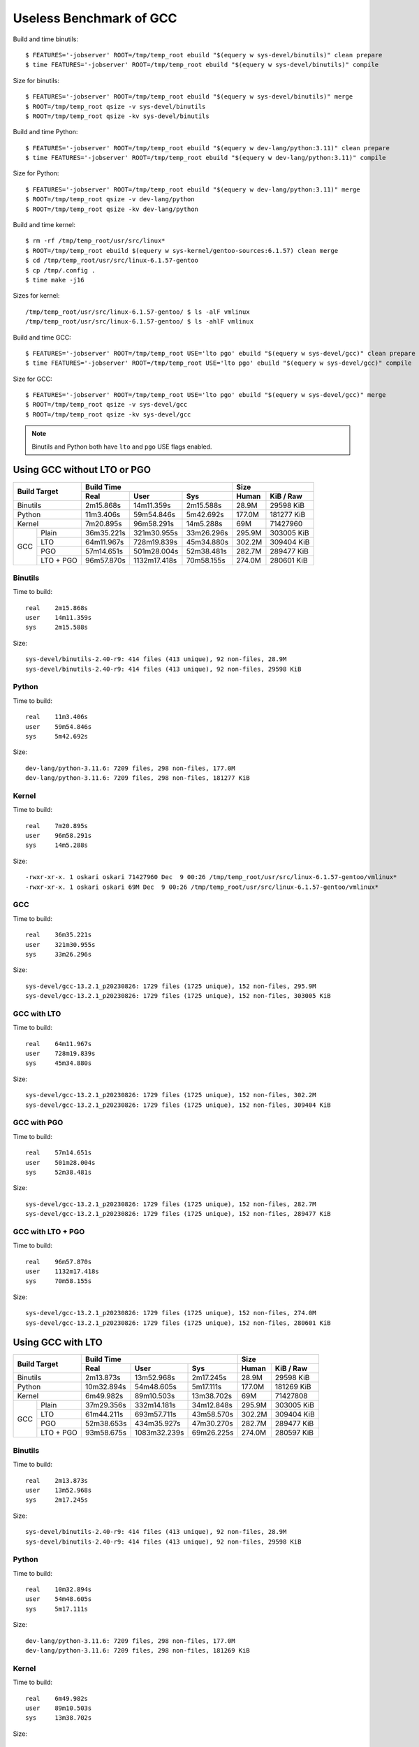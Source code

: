 ========================
Useless Benchmark of GCC
========================

Build and time binutils::

    $ FEATURES='-jobserver' ROOT=/tmp/temp_root ebuild "$(equery w sys-devel/binutils)" clean prepare
    $ time FEATURES='-jobserver' ROOT=/tmp/temp_root ebuild "$(equery w sys-devel/binutils)" compile

Size for binutils::

    $ FEATURES='-jobserver' ROOT=/tmp/temp_root ebuild "$(equery w sys-devel/binutils)" merge
    $ ROOT=/tmp/temp_root qsize -v sys-devel/binutils
    $ ROOT=/tmp/temp_root qsize -kv sys-devel/binutils

Build and time Python::

    $ FEATURES='-jobserver' ROOT=/tmp/temp_root ebuild "$(equery w dev-lang/python:3.11)" clean prepare
    $ time FEATURES='-jobserver' ROOT=/tmp/temp_root ebuild "$(equery w dev-lang/python:3.11)" compile

Size for Python::

    $ FEATURES='-jobserver' ROOT=/tmp/temp_root ebuild "$(equery w dev-lang/python:3.11)" merge
    $ ROOT=/tmp/temp_root qsize -v dev-lang/python
    $ ROOT=/tmp/temp_root qsize -kv dev-lang/python

Build and time kernel::

    $ rm -rf /tmp/temp_root/usr/src/linux*
    $ ROOT=/tmp/temp_root ebuild $(equery w sys-kernel/gentoo-sources:6.1.57) clean merge
    $ cd /tmp/temp_root/usr/src/linux-6.1.57-gentoo
    $ cp /tmp/.config .
    $ time make -j16

Sizes for kernel::

    /tmp/temp_root/usr/src/linux-6.1.57-gentoo/ $ ls -alF vmlinux
    /tmp/temp_root/usr/src/linux-6.1.57-gentoo/ $ ls -ahlF vmlinux

Build and time GCC::

    $ FEATURES='-jobserver' ROOT=/tmp/temp_root USE='lto pgo' ebuild "$(equery w sys-devel/gcc)" clean prepare
    $ time FEATURES='-jobserver' ROOT=/tmp/temp_root USE='lto pgo' ebuild "$(equery w sys-devel/gcc)" compile

Size for GCC::

    $ FEATURES='-jobserver' ROOT=/tmp/temp_root USE='lto pgo' ebuild "$(equery w sys-devel/gcc)" merge
    $ ROOT=/tmp/temp_root qsize -v sys-devel/gcc
    $ ROOT=/tmp/temp_root qsize -kv sys-devel/gcc

.. NOTE::
   Binutils and Python both have ``lto`` and ``pgo`` USE flags enabled.


Using GCC without LTO or PGO
============================

+-----------------+----------------------------------------+---------------------+
|                 | Build Time                             | Size                |
|                 +------------+--------------+------------+--------+------------+
| Build Target    | Real       | User         | Sys        | Human  | KiB / Raw  |
+=================+============+==============+============+========+============+
| Binutils        | 2m15.868s  | 14m11.359s   | 2m15.588s  | 28.9M  | 29598 KiB  |
+-----------------+------------+--------------+------------+--------+------------+
| Python          | 11m3.406s  | 59m54.846s   | 5m42.692s  | 177.0M | 181277 KiB |
+-----------------+------------+--------------+------------+--------+------------+
| Kernel          | 7m20.895s  | 96m58.291s   | 14m5.288s  | 69M    | 71427960   |
+-----+-----------+------------+--------------+------------+--------+------------+
|     | Plain     | 36m35.221s | 321m30.955s  | 33m26.296s | 295.9M | 303005 KiB |
|     +-----------+------------+--------------+------------+--------+------------+
|     | LTO       | 64m11.967s | 728m19.839s  | 45m34.880s | 302.2M | 309404 KiB |
| GCC +-----------+------------+--------------+------------+--------+------------+
|     | PGO       | 57m14.651s | 501m28.004s  | 52m38.481s | 282.7M | 289477 KiB |
|     +-----------+------------+--------------+------------+--------+------------+
|     | LTO + PGO | 96m57.870s | 1132m17.418s | 70m58.155s | 274.0M | 280601 KiB |
+-----+-----------+------------+--------------+------------+--------+------------+


Binutils
--------

Time to build::

    real    2m15.868s
    user    14m11.359s
    sys     2m15.588s

Size::

    sys-devel/binutils-2.40-r9: 414 files (413 unique), 92 non-files, 28.9M
    sys-devel/binutils-2.40-r9: 414 files (413 unique), 92 non-files, 29598 KiB


Python
------

Time to build::

    real    11m3.406s
    user    59m54.846s
    sys     5m42.692s

Size::

    dev-lang/python-3.11.6: 7209 files, 298 non-files, 177.0M
    dev-lang/python-3.11.6: 7209 files, 298 non-files, 181277 KiB


Kernel
------

Time to build::

    real    7m20.895s
    user    96m58.291s
    sys     14m5.288s

Size::

    -rwxr-xr-x. 1 oskari oskari 71427960 Dec  9 00:26 /tmp/temp_root/usr/src/linux-6.1.57-gentoo/vmlinux*
    -rwxr-xr-x. 1 oskari oskari 69M Dec  9 00:26 /tmp/temp_root/usr/src/linux-6.1.57-gentoo/vmlinux*


GCC
---

Time to build::

    real    36m35.221s
    user    321m30.955s
    sys     33m26.296s

Size::

    sys-devel/gcc-13.2.1_p20230826: 1729 files (1725 unique), 152 non-files, 295.9M
    sys-devel/gcc-13.2.1_p20230826: 1729 files (1725 unique), 152 non-files, 303005 KiB


GCC with LTO
------------

Time to build::

    real    64m11.967s
    user    728m19.839s
    sys     45m34.880s

Size::

    sys-devel/gcc-13.2.1_p20230826: 1729 files (1725 unique), 152 non-files, 302.2M
    sys-devel/gcc-13.2.1_p20230826: 1729 files (1725 unique), 152 non-files, 309404 KiB


GCC with PGO
------------

Time to build::

    real    57m14.651s
    user    501m28.004s
    sys     52m38.481s

Size::

    sys-devel/gcc-13.2.1_p20230826: 1729 files (1725 unique), 152 non-files, 282.7M
    sys-devel/gcc-13.2.1_p20230826: 1729 files (1725 unique), 152 non-files, 289477 KiB


GCC with LTO + PGO
------------------

Time to build::

    real    96m57.870s
    user    1132m17.418s
    sys     70m58.155s

Size::

    sys-devel/gcc-13.2.1_p20230826: 1729 files (1725 unique), 152 non-files, 274.0M
    sys-devel/gcc-13.2.1_p20230826: 1729 files (1725 unique), 152 non-files, 280601 KiB


Using GCC with LTO
==================

+-----------------+----------------------------------------+---------------------+
|                 | Build Time                             | Size                |
|                 +------------+--------------+------------+--------+------------+
| Build Target    | Real       | User         | Sys        | Human  | KiB / Raw  |
+=================+============+==============+============+========+============+
| Binutils        | 2m13.873s  | 13m52.968s   | 2m17.245s  | 28.9M  | 29598 KiB  |
+-----------------+------------+--------------+------------+--------+------------+
| Python          | 10m32.894s | 54m48.605s   | 5m17.111s  | 177.0M | 181269 KiB |
+-----------------+------------+--------------+------------+--------+------------+
| Kernel          | 6m49.982s  | 89m10.503s   | 13m38.702s | 69M    | 71427808   |
+-----+-----------+------------+--------------+------------+--------+------------+
|     | Plain     | 37m29.356s | 332m14.181s  | 34m12.848s | 295.9M | 303005 KiB |
|     +-----------+------------+--------------+------------+--------+------------+
|     | LTO       | 61m44.211s | 693m57.711s  | 43m58.570s | 302.2M | 309404 KiB |
| GCC +-----------+------------+--------------+------------+--------+------------+
|     | PGO       | 52m38.653s | 434m35.927s  | 47m30.270s | 282.7M | 289477 KiB |
|     +-----------+------------+--------------+------------+--------+------------+
|     | LTO + PGO | 93m58.675s | 1083m32.239s | 69m26.225s | 274.0M | 280597 KiB |
+-----+-----------+------------+--------------+------------+--------+------------+


Binutils
--------

Time to build::

    real    2m13.873s
    user    13m52.968s
    sys     2m17.245s

Size::

    sys-devel/binutils-2.40-r9: 414 files (413 unique), 92 non-files, 28.9M
    sys-devel/binutils-2.40-r9: 414 files (413 unique), 92 non-files, 29598 KiB


Python
------

Time to build::

    real    10m32.894s
    user    54m48.605s
    sys     5m17.111s

Size::

    dev-lang/python-3.11.6: 7209 files, 298 non-files, 177.0M
    dev-lang/python-3.11.6: 7209 files, 298 non-files, 181269 KiB


Kernel
------

Time to build::

    real    6m49.982s
    user    89m10.503s
    sys     13m38.702s

Size::

    -rwxr-xr-x. 1 oskari oskari 71427808 Dec 10 15:04 /tmp/temp_root/usr/src/linux-6.1.57-gentoo/vmlinux*
    -rwxr-xr-x. 1 oskari oskari 69M Dec 10 15:04 /tmp/temp_root/usr/src/linux-6.1.57-gentoo/vmlinux*


GCC
---

Time to build::

    real    37m29.356s
    user    332m14.181s
    sys     34m12.848s

Size::

    sys-devel/gcc-13.2.1_p20230826: 1729 files (1725 unique), 152 non-files, 295.9M
    sys-devel/gcc-13.2.1_p20230826: 1729 files (1725 unique), 152 non-files, 303005 KiB


GCC with LTO
------------

Time to build::

    real    61m44.211s
    user    693m57.711s
    sys     43m58.570s

Size::

    sys-devel/gcc-13.2.1_p20230826: 1729 files (1725 unique), 152 non-files, 302.2M
    sys-devel/gcc-13.2.1_p20230826: 1729 files (1725 unique), 152 non-files, 309404 KiB


GCC with PGO
------------

Time to build::

    real    52m38.653s
    user    434m35.927s
    sys     47m30.270s

Size::

    sys-devel/gcc-13.2.1_p20230826: 1729 files (1725 unique), 152 non-files, 282.7M
    sys-devel/gcc-13.2.1_p20230826: 1729 files (1725 unique), 152 non-files, 289477 KiB


GCC with LTO + PGO
------------------

Time to build::

    real    93m58.675s
    user    1083m32.239s
    sys     69m26.225s

Size::

    sys-devel/gcc-13.2.1_p20230826: 1729 files (1725 unique), 152 non-files, 274.0M
    sys-devel/gcc-13.2.1_p20230826: 1729 files (1725 unique), 152 non-files, 280597 KiB


Using GCC with PGO
==================

+-----------------+----------------------------------------+---------------------+
|                 | Build Time                             | Size                |
|                 +------------+--------------+------------+--------+------------+
| Build Target    | Real       | User         | Sys        | Human  | KiB / Raw  |
+=================+============+==============+============+========+============+
| Binutils        | 2m5.087s   | 12m43.125s   | 2m12.778s  | 28.9M  | 29598 KiB  |
+-----------------+------------+--------------+------------+--------+------------+
| Python          | 10m3.910s  | 52m48.963s   | 5m9.485s   | 177.0M | 181273 KiB |
+-----------------+------------+--------------+------------+--------+------------+
| Kernel          | 6m7.167s   | 78m11.686s   | 13m9.938s  | 69M    | 71450488   |
+-----+-----------+------------+--------------+------------+--------+------------+
|     | Plain     | 35m24.509s | 307m14.042s  | 32m34.184s | 295.9M | 303005 KiB |
|     +-----------+------------+--------------+------------+--------+------------+
|     | LTO       | 59m15.142s | 659m9.472s   | 42m17.251s | 302.2M | 309404 KiB |
| GCC +-----------+------------+--------------+------------+--------+------------+
|     | PGO       | 51m3.463s  | 417m20.812s  | 46m5.245s  | 282.7M | 289477 KiB |
|     +-----------+------------+--------------+------------+--------+------------+
|     | LTO + PGO | 94m34.405s | 1086m57.790s | 69m38.408s | 274.0M | 280577 KiB |
+-----+-----------+------------+--------------+------------+--------+------------+


Binutils
--------

Time to build::

    real    2m5.087s
    user    12m43.125s
    sys     2m12.778s

Size::

    sys-devel/binutils-2.40-r9: 414 files (413 unique), 92 non-files, 28.9M
    sys-devel/binutils-2.40-r9: 414 files (413 unique), 92 non-files, 29598 KiB


Python
------

Time to build::

    real    10m3.910s
    user    52m48.963s
    sys     5m9.485s

Size::

    dev-lang/python-3.11.6: 7209 files, 298 non-files, 177.0M
    dev-lang/python-3.11.6: 7209 files, 298 non-files, 181273 KiB


Kernel
------

Time to build::

    real    6m7.167s
    user    78m11.686s
    sys     13m9.938s

Size::

    -rwxr-xr-x. 1 oskari oskari 71450488 Dec 11 20:50 /tmp/temp_root/usr/src/linux-6.1.57-gentoo/vmlinux*
    -rwxr-xr-x. 1 oskari oskari 69M Dec 11 20:50 /tmp/temp_root/usr/src/linux-6.1.57-gentoo/vmlinux*


GCC
---

Time to build::

    real    35m24.509s
    user    307m14.042s
    sys     32m34.184s

Size::

    sys-devel/gcc-13.2.1_p20230826: 1729 files (1725 unique), 152 non-files, 295.9M
    sys-devel/gcc-13.2.1_p20230826: 1729 files (1725 unique), 152 non-files, 303005 KiB


GCC with LTO
------------

Time to build::

    real    59m15.142s
    user    659m9.472s
    sys     42m17.251s

Size::

    sys-devel/gcc-13.2.1_p20230826: 1729 files (1725 unique), 152 non-files, 302.2M
    sys-devel/gcc-13.2.1_p20230826: 1729 files (1725 unique), 152 non-files, 309404 KiB


GCC with PGO
------------

Time to build::

    real    51m3.463s
    user    417m20.812s
    sys     46m5.245s

Size::

    sys-devel/gcc-13.2.1_p20230826: 1729 files (1725 unique), 152 non-files, 282.7M
    sys-devel/gcc-13.2.1_p20230826: 1729 files (1725 unique), 152 non-files, 289477 KiB


GCC with LTO + PGO
------------------

Time to build::

    real    94m34.405s
    user    1086m57.790s
    sys     69m38.408s

Size::

    sys-devel/gcc-13.2.1_p20230826: 1729 files (1725 unique), 152 non-files, 274.0M
    sys-devel/gcc-13.2.1_p20230826: 1729 files (1725 unique), 152 non-files, 280577 KiB


Using GCC with LTO and PGO
==========================

+-----------------+----------------------------------------+---------------------+
|                 | Build Time                             | Size                |
|                 +------------+--------------+------------+--------+------------+
| Build Target    | Real       | User         | Sys        | Human  | KiB / Raw  |
+=================+============+==============+============+========+============+
| Binutils        | 2m1.622s   | 12m20.410s   | 2m11.943s  | 28.9M  | 29598 KiB  |
+-----------------+------------+--------------+------------+--------+------------+
| Python          | 9m55.507s  | 52m40.004s   | 5m9.618s   | 177.0M | 181277 KiB |
+-----------------+------------+--------------+------------+--------+------------+
| Kernel          | 6m1.686s   | 76m34.250s   | 13m21.193s | 69M    | 71427992   |
+-----+-----------+------------+--------------+------------+--------+------------+
|     | Plain     | 35m2.993s  | 303m17.121s  | 32m20.105s | 295.9M | 303005 KiB |
|     +-----------+------------+--------------+------------+--------+------------+
|     | LTO       | 57m50.423s | 636m51.775s  | 41m26.439s | 302.2M | 309404 KiB |
| GCC +-----------+------------+--------------+------------+--------+------------+
|     | PGO       | 51m35.849s | 423m58.028s  | 46m29.406s | 282.7M | 289477 KiB |
|     +-----------+------------+--------------+------------+--------+------------+
|     | LTO + PGO | 88m3.736s  | 1002m56.349s | 65m5.550s  | 274.0M | 280593 KiB |
+-----+-----------+------------+--------------+------------+--------+------------+


Binutils
--------

Time to build::

    real    2m1.622s
    user    12m20.410s
    sys     2m11.943s

Size::

    sys-devel/binutils-2.40-r9: 414 files (413 unique), 92 non-files, 28.9M
    sys-devel/binutils-2.40-r9: 414 files (413 unique), 92 non-files, 29598 KiB


Python
------

Time to build::

    real    9m55.507s
    user    52m40.004s
    sys     5m9.618s

Size::

    dev-lang/python-3.11.6: 7209 files, 298 non-files, 177.0M
    dev-lang/python-3.11.6: 7209 files, 298 non-files, 181277 KiB


Kernel
------

Time to build::

    real    6m1.686s
    user    76m34.250s
    sys     13m21.193s

Size::

    -rwxr-xr-x. 1 oskari oskari 71427992 Dec 13 20:20 /tmp/temp_root/usr/src/linux-6.1.57-gentoo/vmlinux*
    -rwxr-xr-x. 1 oskari oskari 69M Dec 13 20:20 /tmp/temp_root/usr/src/linux-6.1.57-gentoo/vmlinux*


GCC
---

Time to build::

    real    35m2.993s
    user    303m17.121s
    sys     32m20.105s

Size::

    sys-devel/gcc-13.2.1_p20230826: 1729 files (1725 unique), 152 non-files, 295.9M
    sys-devel/gcc-13.2.1_p20230826: 1729 files (1725 unique), 152 non-files, 303005 KiB


GCC with LTO
------------

Time to build::

    real    57m50.423s
    user    636m51.775s
    sys     41m26.439s

Size::

    sys-devel/gcc-13.2.1_p20230826: 1729 files (1725 unique), 152 non-files, 302.2M
    sys-devel/gcc-13.2.1_p20230826: 1729 files (1725 unique), 152 non-files, 309404 KiB


GCC with PGO
------------

Time to build::

    real    51m35.849s
    user    423m58.028s
    sys     46m29.406s

Size::

    sys-devel/gcc-13.2.1_p20230826: 1729 files (1725 unique), 152 non-files, 282.7M
    sys-devel/gcc-13.2.1_p20230826: 1729 files (1725 unique), 152 non-files, 289477 KiB


GCC with LTO + PGO
------------------

Time to build::

    real    88m3.736s
    user    1002m56.349s
    sys     65m5.550s

Size::

    sys-devel/gcc-13.2.1_p20230826: 1729 files (1725 unique), 152 non-files, 274.0M
    sys-devel/gcc-13.2.1_p20230826: 1729 files (1725 unique), 152 non-files, 280593 KiB
